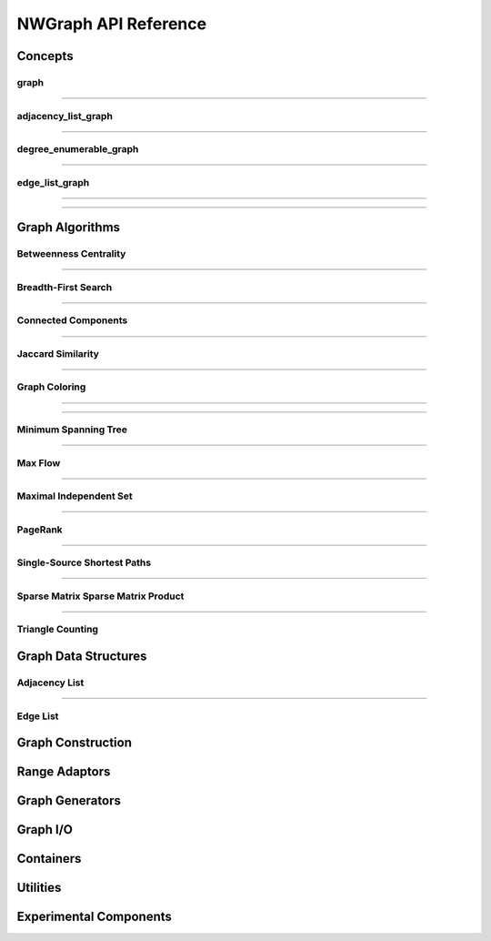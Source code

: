 .. SPDX-FileCopyrightText: 2022 Battelle Memorial Institute
.. SPDX-FileCopyrightText: 2022 University of Washington
..
.. SPDX-License-Identifier: BSD-3-Clause

NWGraph API Reference
=====================

.. highlight:: c++


Concepts
--------

graph
~~~~~

.. doxygenconcept:: nw::graph::graph

--------------------------------


adjacency_list_graph
~~~~~~~~~~~~~~~~~~~~

.. doxygenconcept:: nw::graph::adjacency_list_graph

--------------------------------

degree_enumerable_graph
~~~~~~~~~~~~~~~~~~~~~~~

.. doxygenconcept:: nw::graph::degree_enumerable_graph

--------------------------------

edge_list_graph
~~~~~~~~~~~~~~~

.. doxygenconcept:: nw::graph::edge_list_graph

--------------------------------

--------------------------------

Graph Algorithms
----------------

Betweenness Centrality
~~~~~~~~~~~~~~~~~~~~~~


.. doxygenfunction:: nw::graph::brandes_bc(const Graph& G, bool normalize = true)


.. doxygenfunction:: nw::graph::brandes_bc(const Graph& graph, const std::vector<typename Graph::vertex_id_type>& sources, int threads, OuterExecutionPolicy&& outer_policy = {}, InnerExecutionPolicy&& inner_policy = {}, bool normalize = true)

--------------------------------


Breadth-First Search
~~~~~~~~~~~~~~~~~~~~

.. doxygenfunction:: nw::graph::bfs(const Graph& graph, vertex_id_t<Graph> root)


.. doxygenfunction:: nw::graph::bfs(const OutGraph& out_graph, const InGraph& in_graph, vertex_id_t<OutGraph> root, int num_bins = 32, int alpha = 15, int beta = 18)


--------------------------------

Connected Components
~~~~~~~~~~~~~~~~~~~~


.. doxygenfunction:: nw::graph::afforest

--------------------------------



Jaccard Similarity
~~~~~~~~~~~~~~~~~~


.. doxygenfunction:: nw::graph::jaccard_similarity_v0

--------------------------------

Graph Coloring
~~~~~~~~~~~~~~

.. doxygenfunction:: nw::graph::jones_plassmann_coloring

--------------------------------

.. doxygenfunction:: nw::graph::k_core

--------------------------------

Minimum Spanning Tree
~~~~~~~~~~~~~~~~~~~~~

.. doxygenfunction:: nw::graph::kruskal(EdgeListT &E, Compare comp)

.. doxygenfunction:: nw::graph::kruskal(EdgeListT &E)

.. doxygenfunction:: nw::graph::prim

--------------------------------

Max Flow
~~~~~~~~

.. doxygenfunction:: nw::graph::max_flow


.. doxygenfunction:: nw::graph::bk_maxflow

--------------------------------

Maximal Independent Set
~~~~~~~~~~~~~~~~~~~~~~~

.. doxygenfunction:: nw::graph::maximal_independent_set

.. doxygenfunction:: nw::graph::dag_based_mis

--------------------------------


PageRank
~~~~~~~~

.. doxygenfunction:: nw::graph::page_rank

--------------------------------

Single-Source Shortest Paths
~~~~~~~~~~~~~~~~~~~~~~~~~~~~


.. doxygenfunction:: nw::graph::dijkstra_er

.. doxygenfunction:: nw::graph::dijkstra


.. doxygenfunction:: nw::graph::delta_stepping(const Graph& graph, vertex_id_t<Graph> source, T delta, Weight weight = [](auto& e) -> auto& { return std::get<1>(e); })


.. doxygenfunction:: nw::graph::delta_stepping(const Graph& graph, vertex_id_t<Graph> source, T delta)


--------------------------------

Sparse Matrix Sparse Matrix Product
~~~~~~~~~~~~~~~~~~~~~~~~~~~~~~~~~~~


.. doxygenfunction:: nw::graph::spMatspMat

--------------------------------


Triangle Counting
~~~~~~~~~~~~~~~~~

.. doxygenfunction:: nw::graph::triangle_count(const GraphT& A)

.. doxygenfunction:: nw::graph::triangle_count_async(std::size_t threads, Op&& op)

.. doxygenfunction:: nw::graph::triangle_count(const Graph& G, std::size_t threads)



Graph Data Structures
---------------------



Adjacency List
~~~~~~~~~~~~~~

.. doxygenclass:: nw::graph::index_adjacency

.. doxygentypedef:: nw::graph::adjacency

.. doxygentypedef:: nw::graph::bi_adjacency

--------------------------------



Edge List
~~~~~~~~~


.. doxygenclass:: nw::graph::index_edge_list


.. doxygentypedef:: nw::graph::edge_list


.. doxygentypedef:: nw::graph::bi_edge_list


--------------------------------
--------------------------------

Graph Construction
------------------

.. doxygenfunction:: nw::graph::fill_adj_list

.. doxygenfunction:: nw::graph::fill_directed

.. doxygenfunction:: nw::graph::fill_undirected

.. doxygenfunction:: nw::graph::fill(edge_list_t& el, adjacency_t& cs, bool sort_adjacency = false, ExecutionPolicy&& policy = {})

.. doxygenfunction:: nw::graph::fill(edge_list_t& el, adjacency_t& cs, directedness dir, bool sort_adjacency = false, ExecutionPolicy&& policy = {})

.. doxygenfunction:: nw::graph::relabel_by_degree< edge_list_graph edge_list_t, class Vector >

.. doxygenfunction:: nw::graph::relabel_by_degree

.. doxygenfunction:: nw::graph::make_plain_graph

.. doxygenfunction:: nw::graph::make_index_graph

.. doxygenfunction:: nw::graph::make_property_graph

.. doxygenfunction:: nw::graph::join

--------------------------------
--------------------------------

Range Adaptors
--------------

.. doxygenclass:: nw::graph::back_edge_range

.. doxygenclass:: nw::graph::topdown_bfs_range

.. doxygenclass:: nw::graph::bottomup_bfs_range

.. doxygenclass:: nw::graph::bfs_edge_range

.. doxygenclass:: nw::graph::cyclic_neighbor_range

.. doxygenclass:: nw::graph::cyclic_range_adaptor

.. doxygenclass:: nw::graph::dag_range

.. doxygenclass:: nw::graph::edge_range		  

.. doxygenclass:: nw::graph::filtered_bfs::filtered_bfs_edge_range

.. doxygenclass:: nw::graph::neighbor_range

.. doxygenclass:: nw::graph::plain_range

.. doxygenclass:: nw::graph::reverse_path

.. doxygenclass:: nw::graph::splittable_range_adaptor

.. doxygenclass:: nw::graph::vertex_range

.. doxygenclass:: nw::graph::worklist_range

--------------------------------
--------------------------------


Graph Generators
----------------

--------------------------------
--------------------------------

Graph I/O
---------

.. doxygenfunction:: read_mm(const std::string &filename)

.. doxygenfunction:: read_mm(const std::string_& filename2)

.. doxygenfunction:: read_mm(std::istream &inputStream)

.. doxygenfunction:: write_mm(const std::string& filename, edge_list<sym, Attributes...>& A, const std::string& file_symmetry)

.. doxygenfunction:: write_mm(const std::string& filename, adjacency<idx, Attributes...>& A, const std::string& file_symmetry)

.. doxygenfunction:: write_mm(const std::string& filename, biadjacency<idx, Attributes...>& A, const std::string& file_symmetry)

--------------------------------
--------------------------------

Containers
----------
		  
.. doxygenclass:: nw::graph::array_of_structs

.. doxygencstruct:: nw::graph::struct_of_arrays

.. doxygenclass:: nw::graph::indexed_struct_of_arrays

.. doxygenstruct:: nw::graph::zipped

--------------------------------
--------------------------------

Utilities
---------

.. doxygenclass:: nw::graph::counting_output_iterator

.. doxygenclass:: nw::graph::par_counting_output_iterator

.. doxygenclass:: nw::util::timer

.. doxygenfunction:: nw::util::proxysort(const ThingToSort& x, std::vector<IntT>& perm, Comparator comp = std::less<IntT>(), ExecutionPolicy policy = {})

.. doxygenfunction:: nw::util::proxysort(const ThingToSort& x, Comparator comp = std::less<IntT>(), ExecutionPolicy policy = {})

.. doxygenfunction:: nw::graph::intersection_size

--------------------------------
--------------------------------

Experimental Components
-----------------------
